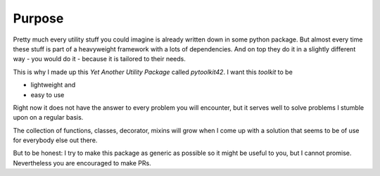 Purpose
=======

Pretty much every utility stuff you could imagine is already written down in some python package.
But almost every time these stuff is part of a heavyweight framework with a lots of
dependencies. And on top they do it in a slightly different way - you would do it - because it
is tailored to their needs.

This is why I made up this `Yet Another Utility Package` called `pytoolkit42`.
I want this `toolkit` to be

* lightweight and
* easy to use

Right now it does not have the answer to every problem you will encounter, but it serves
well to solve problems I stumble upon on a regular basis.

The collection of functions, classes, decorator, mixins will grow when I come up with a
solution that seems to be of use for everybody else out there.

But to be honest: I try to make this package as generic as possible so it might be useful to you,
but I cannot promise. Nevertheless you are encouraged to make PRs.
